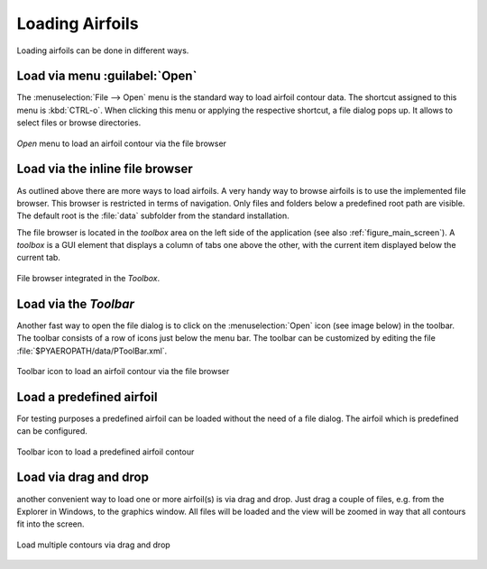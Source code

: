 .. make a label for this file
.. _loading_airfoils:

.. |right_Arrow| unicode:: U+025BA .. BLACK RIGHT-POINTING POINTER
.. |right_medium_Arrow| unicode:: U+023F5 .. BLACK MEDIUM RIGHT-POINTING TRIANGLE
.. |down_right_Arrow| unicode:: U+021B3 .. DOWNWARDS ARROW WITH TIP RIGHTWARDS

Loading Airfoils
================

Loading airfoils can be done in different ways.

Load via menu :guilabel:`Open`
------------------------------

The :menuselection:`File --> Open` menu is the standard way to load airfoil contour data. 
The shortcut assigned to this menu is :kbd:`CTRL-o`. When clicking this menu or applying the 
respective shortcut, a file dialog pops up. It allows to select files or browse directories.

.. _figure_menu_open:
.. figure::  images/menu_open.png
   :align:   center
   :target:  _images/menu_open.png
   :name: MenuOpen

   *Open* menu to load an airfoil contour via the file browser

Load via the inline file browser
--------------------------------

As outlined above there are more ways to load airfoils. A very handy way to browse airfoils is to use the implemented file browser. This browser is restricted in terms of navigation. Only files and folders below a predefined root path are visible. The default root is  the :file:`data` subfolder from the standard installation.

The file browser is located in the *toolbox* area on the left side of the application (see also :ref:`figure_main_screen`). A *toolbox* is a GUI element that displays a column of tabs one above the other, with the current item displayed below the current tab.

.. _figure_toolbox_area:
.. figure::  images/toolbox_area_1.png
   :align:   center
   :target:  _images/toolbox_area_1.png
   :name: Toolbar_Open

   File browser integrated in the *Toolbox*.

.. seealso:: For more information on configuring the root path to airfoil data see :ref:`tutorial_settings`.

Load via the *Toolbar*
----------------------

Another fast way to open the file dialog is to click on the :menuselection:`Open` icon (see image below) in the toolbar. The toolbar consists of a row of icons just below the menu bar. The toolbar can be customized by editing the file :file:`$PYAEROPATH/data/PToolBar.xml`.

.. _figure_toolbar_open:
.. figure::  images/toolbar_open.png
   :align:   center
   :target:  _images/toolbar_open.png
   :name: Toolbar_Open

   Toolbar icon to load an airfoil contour via the file browser

.. seealso:: For more information on configuring the menubar and the toolbar see :ref:`tutorial_settings`.

Load a predefined airfoil
-------------------------

For testing purposes a predefined airfoil can be loaded without the need of a file dialog. The airfoil which is predefined can be configured.

.. _figure_toolbar_open_predefined:
.. figure::  images/toolbar_open_predefined.png
   :align:   center
   :target:  _images/toolbar_open_predefined.png
   :name: Toolbar_Open

   Toolbar icon to load a predefined airfoil contour

.. seealso:: See tutorial :ref:`tutorial_settings` on how to change the default airfoil.

Load via drag and drop
----------------------

another convenient way to load one or more airfoil(s) is via drag and drop. Just drag a couple of files, e.g. from the Explorer in Windows, to the graphics window. All files will be loaded and the view will be zoomed in way that all contours fit into the screen.

.. _figure_drag_and_drop:
.. figure::  images/load_drag_and_drop.png
   :align:   center
   :target:  _images/load_drag_and_drop.png
   :name: Load_drag_and_drop

.. _figure_drag_and_drop:
.. figure::  images/load_drag_and_drop_1.png
   :align:   center
   :target:  _images/load_drag_and_drop_1.png
   :name: Load_drag_and_drop

   Load multiple contours via drag and drop

